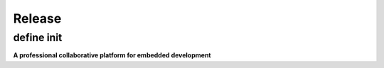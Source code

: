 Release
=============

.. _release_notes_5:

define init
-----------------

**A professional collaborative platform for embedded development**
